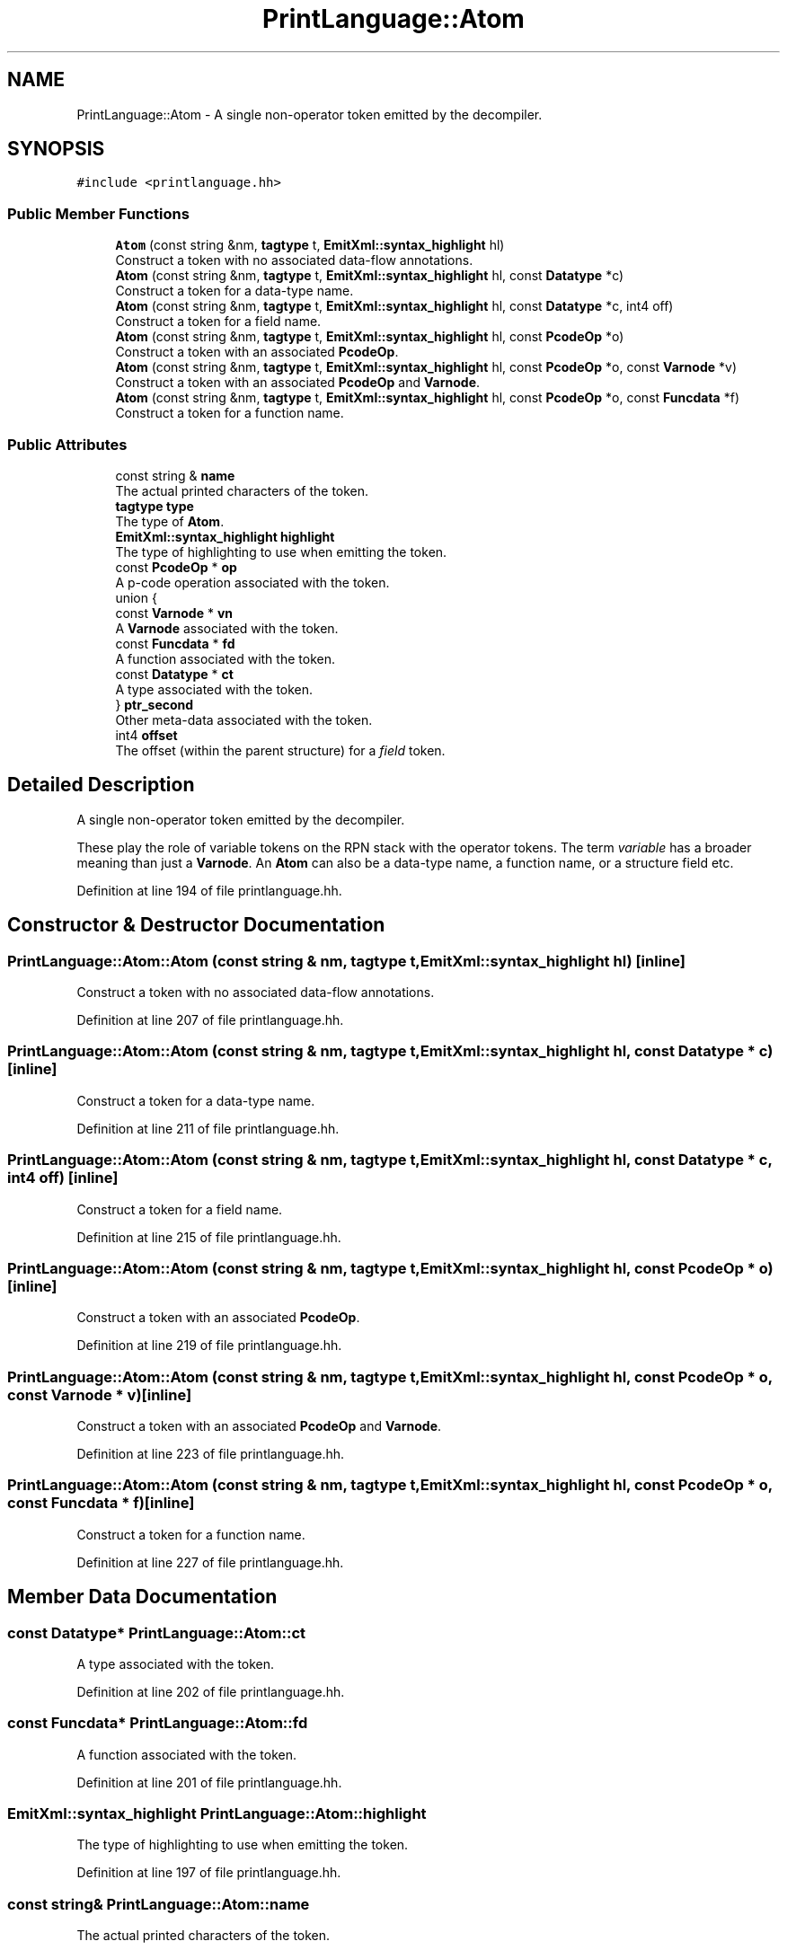 .TH "PrintLanguage::Atom" 3 "Sun Apr 14 2019" "decompile" \" -*- nroff -*-
.ad l
.nh
.SH NAME
PrintLanguage::Atom \- A single non-operator token emitted by the decompiler\&.  

.SH SYNOPSIS
.br
.PP
.PP
\fC#include <printlanguage\&.hh>\fP
.SS "Public Member Functions"

.in +1c
.ti -1c
.RI "\fBAtom\fP (const string &nm, \fBtagtype\fP t, \fBEmitXml::syntax_highlight\fP hl)"
.br
.RI "Construct a token with no associated data-flow annotations\&. "
.ti -1c
.RI "\fBAtom\fP (const string &nm, \fBtagtype\fP t, \fBEmitXml::syntax_highlight\fP hl, const \fBDatatype\fP *c)"
.br
.RI "Construct a token for a data-type name\&. "
.ti -1c
.RI "\fBAtom\fP (const string &nm, \fBtagtype\fP t, \fBEmitXml::syntax_highlight\fP hl, const \fBDatatype\fP *c, int4 off)"
.br
.RI "Construct a token for a field name\&. "
.ti -1c
.RI "\fBAtom\fP (const string &nm, \fBtagtype\fP t, \fBEmitXml::syntax_highlight\fP hl, const \fBPcodeOp\fP *o)"
.br
.RI "Construct a token with an associated \fBPcodeOp\fP\&. "
.ti -1c
.RI "\fBAtom\fP (const string &nm, \fBtagtype\fP t, \fBEmitXml::syntax_highlight\fP hl, const \fBPcodeOp\fP *o, const \fBVarnode\fP *v)"
.br
.RI "Construct a token with an associated \fBPcodeOp\fP and \fBVarnode\fP\&. "
.ti -1c
.RI "\fBAtom\fP (const string &nm, \fBtagtype\fP t, \fBEmitXml::syntax_highlight\fP hl, const \fBPcodeOp\fP *o, const \fBFuncdata\fP *f)"
.br
.RI "Construct a token for a function name\&. "
.in -1c
.SS "Public Attributes"

.in +1c
.ti -1c
.RI "const string & \fBname\fP"
.br
.RI "The actual printed characters of the token\&. "
.ti -1c
.RI "\fBtagtype\fP \fBtype\fP"
.br
.RI "The type of \fBAtom\fP\&. "
.ti -1c
.RI "\fBEmitXml::syntax_highlight\fP \fBhighlight\fP"
.br
.RI "The type of highlighting to use when emitting the token\&. "
.ti -1c
.RI "const \fBPcodeOp\fP * \fBop\fP"
.br
.RI "A p-code operation associated with the token\&. "
.ti -1c
.RI "union {"
.br
.ti -1c
.RI "   const \fBVarnode\fP * \fBvn\fP"
.br
.RI "A \fBVarnode\fP associated with the token\&. "
.ti -1c
.RI "   const \fBFuncdata\fP * \fBfd\fP"
.br
.RI "A function associated with the token\&. "
.ti -1c
.RI "   const \fBDatatype\fP * \fBct\fP"
.br
.RI "A type associated with the token\&. "
.ti -1c
.RI "} \fBptr_second\fP"
.br
.RI "Other meta-data associated with the token\&. "
.ti -1c
.RI "int4 \fBoffset\fP"
.br
.RI "The offset (within the parent structure) for a \fIfield\fP token\&. "
.in -1c
.SH "Detailed Description"
.PP 
A single non-operator token emitted by the decompiler\&. 

These play the role of variable tokens on the RPN stack with the operator tokens\&. The term \fIvariable\fP has a broader meaning than just a \fBVarnode\fP\&. An \fBAtom\fP can also be a data-type name, a function name, or a structure field etc\&. 
.PP
Definition at line 194 of file printlanguage\&.hh\&.
.SH "Constructor & Destructor Documentation"
.PP 
.SS "PrintLanguage::Atom::Atom (const string & nm, \fBtagtype\fP t, \fBEmitXml::syntax_highlight\fP hl)\fC [inline]\fP"

.PP
Construct a token with no associated data-flow annotations\&. 
.PP
Definition at line 207 of file printlanguage\&.hh\&.
.SS "PrintLanguage::Atom::Atom (const string & nm, \fBtagtype\fP t, \fBEmitXml::syntax_highlight\fP hl, const \fBDatatype\fP * c)\fC [inline]\fP"

.PP
Construct a token for a data-type name\&. 
.PP
Definition at line 211 of file printlanguage\&.hh\&.
.SS "PrintLanguage::Atom::Atom (const string & nm, \fBtagtype\fP t, \fBEmitXml::syntax_highlight\fP hl, const \fBDatatype\fP * c, int4 off)\fC [inline]\fP"

.PP
Construct a token for a field name\&. 
.PP
Definition at line 215 of file printlanguage\&.hh\&.
.SS "PrintLanguage::Atom::Atom (const string & nm, \fBtagtype\fP t, \fBEmitXml::syntax_highlight\fP hl, const \fBPcodeOp\fP * o)\fC [inline]\fP"

.PP
Construct a token with an associated \fBPcodeOp\fP\&. 
.PP
Definition at line 219 of file printlanguage\&.hh\&.
.SS "PrintLanguage::Atom::Atom (const string & nm, \fBtagtype\fP t, \fBEmitXml::syntax_highlight\fP hl, const \fBPcodeOp\fP * o, const \fBVarnode\fP * v)\fC [inline]\fP"

.PP
Construct a token with an associated \fBPcodeOp\fP and \fBVarnode\fP\&. 
.PP
Definition at line 223 of file printlanguage\&.hh\&.
.SS "PrintLanguage::Atom::Atom (const string & nm, \fBtagtype\fP t, \fBEmitXml::syntax_highlight\fP hl, const \fBPcodeOp\fP * o, const \fBFuncdata\fP * f)\fC [inline]\fP"

.PP
Construct a token for a function name\&. 
.PP
Definition at line 227 of file printlanguage\&.hh\&.
.SH "Member Data Documentation"
.PP 
.SS "const \fBDatatype\fP* PrintLanguage::Atom::ct"

.PP
A type associated with the token\&. 
.PP
Definition at line 202 of file printlanguage\&.hh\&.
.SS "const \fBFuncdata\fP* PrintLanguage::Atom::fd"

.PP
A function associated with the token\&. 
.PP
Definition at line 201 of file printlanguage\&.hh\&.
.SS "\fBEmitXml::syntax_highlight\fP PrintLanguage::Atom::highlight"

.PP
The type of highlighting to use when emitting the token\&. 
.PP
Definition at line 197 of file printlanguage\&.hh\&.
.SS "const string& PrintLanguage::Atom::name"

.PP
The actual printed characters of the token\&. 
.PP
Definition at line 195 of file printlanguage\&.hh\&.
.SS "int4 PrintLanguage::Atom::offset"

.PP
The offset (within the parent structure) for a \fIfield\fP token\&. 
.PP
Definition at line 204 of file printlanguage\&.hh\&.
.SS "const \fBPcodeOp\fP* PrintLanguage::Atom::op"

.PP
A p-code operation associated with the token\&. 
.PP
Definition at line 198 of file printlanguage\&.hh\&.
.SS "union { \&.\&.\&. }   PrintLanguage::Atom::ptr_second"

.PP
Other meta-data associated with the token\&. 
.SS "\fBtagtype\fP PrintLanguage::Atom::type"

.PP
The type of \fBAtom\fP\&. 
.PP
Definition at line 196 of file printlanguage\&.hh\&.
.SS "const \fBVarnode\fP* PrintLanguage::Atom::vn"

.PP
A \fBVarnode\fP associated with the token\&. 
.PP
Definition at line 200 of file printlanguage\&.hh\&.

.SH "Author"
.PP 
Generated automatically by Doxygen for decompile from the source code\&.
